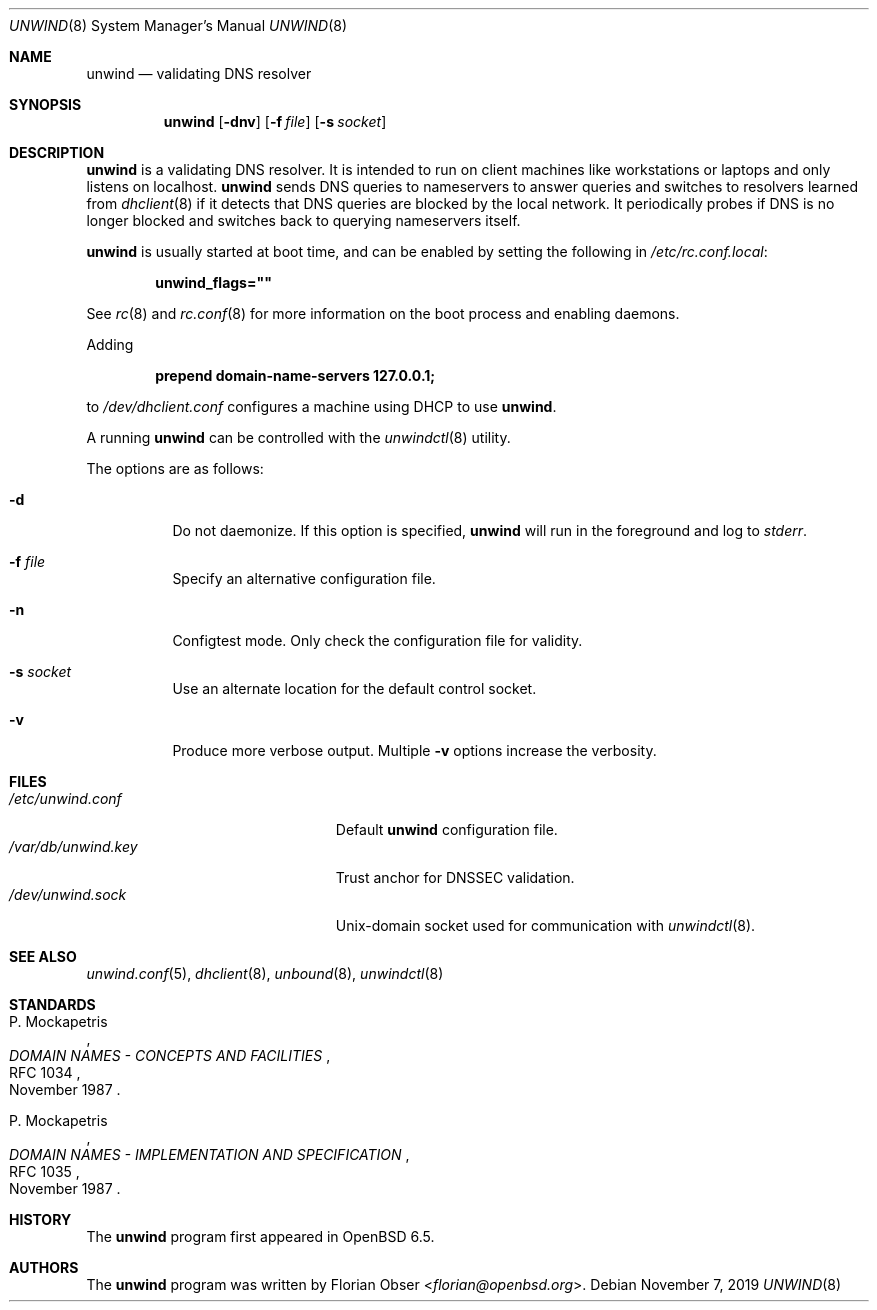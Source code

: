 .\"	$OpenBSD: unwind.8,v 1.6 2019/11/07 08:38:48 otto Exp $
.\"
.\" Copyright (c) 2018 Florian Obser <florian@openbsd.org>
.\" Copyright (c) 2016 Kenneth R Westerback <kwesterback@gmail.com>
.\"
.\" Permission to use, copy, modify, and distribute this software for any
.\" purpose with or without fee is hereby granted, provided that the above
.\" copyright notice and this permission notice appear in all copies.
.\"
.\" THE SOFTWARE IS PROVIDED "AS IS" AND THE AUTHOR DISCLAIMS ALL WARRANTIES
.\" WITH REGARD TO THIS SOFTWARE INCLUDING ALL IMPLIED WARRANTIES OF
.\" MERCHANTABILITY AND FITNESS. IN NO EVENT SHALL THE AUTHOR BE LIABLE FOR
.\" ANY SPECIAL, DIRECT, INDIRECT, OR CONSEQUENTIAL DAMAGES OR ANY DAMAGES
.\" WHATSOEVER RESULTING FROM LOSS OF USE, DATA OR PROFITS, WHETHER IN AN
.\" ACTION OF CONTRACT, NEGLIGENCE OR OTHER TORTIOUS ACTION, ARISING OUT OF
.\" OR IN CONNECTION WITH THE USE OR PERFORMANCE OF THIS SOFTWARE.
.\"
.Dd $Mdocdate: November 7 2019 $
.Dt UNWIND 8
.Os
.Sh NAME
.Nm unwind
.Nd validating DNS resolver
.Sh SYNOPSIS
.Nm
.Op Fl dnv
.Op Fl f Ar file
.Op Fl s Ar socket
.Sh DESCRIPTION
.Nm
is a validating DNS resolver.
It is intended to run on client machines like workstations or laptops and only
listens on localhost.
.Nm
sends DNS queries to nameservers to answer queries and switches to resolvers
learned from
.Xr dhclient 8
if it detects that DNS queries are blocked by the local network.
It periodically probes if DNS is no longer blocked and switches back to
querying nameservers itself.
.Pp
.Nm
is usually started at boot time, and can be enabled by
setting the following in
.Pa /etc/rc.conf.local :
.Pp
.Dl unwind_flags=\&"\&"
.Pp
See
.Xr rc 8
and
.Xr rc.conf 8
for more information on the boot process
and enabling daemons.
.Pp
Adding
.Pp
.Dl prepend domain-name-servers 127.0.0.1;
.Pp
to
.Pa /dev/dhclient.conf
configures a machine using DHCP to use
.Nm .
.Pp
A running
.Nm
can be controlled with the
.Xr unwindctl 8
utility.
.Pp
The options are as follows:
.Bl -tag -width Ds
.It Fl d
Do not daemonize.
If this option is specified,
.Nm
will run in the foreground and log to
.Em stderr .
.It Fl f Ar file
Specify an alternative configuration file.
.It Fl n
Configtest mode.
Only check the configuration file for validity.
.It Fl s Ar socket
Use an alternate location for the default control socket.
.It Fl v
Produce more verbose output.
Multiple
.Fl v
options increase the verbosity.
.El
.Sh FILES
.Bl -tag -width "/var/db/unwind.keyXXX" -compact
.It Pa /etc/unwind.conf
Default
.Nm
configuration file.
.It Pa /var/db/unwind.key
Trust anchor for DNSSEC validation.
.It Pa /dev/unwind.sock
.Ux Ns -domain
socket used for communication with
.Xr unwindctl 8 .
.El
.Sh SEE ALSO
.Xr unwind.conf 5 ,
.Xr dhclient 8 ,
.Xr unbound 8 ,
.Xr unwindctl 8
.Sh STANDARDS
.Rs
.%A P. Mockapetris
.%D November 1987
.%R RFC 1034
.%T DOMAIN NAMES - CONCEPTS AND FACILITIES
.Re
.Pp
.Rs
.%A P. Mockapetris
.%D November 1987
.%R RFC 1035
.%T DOMAIN NAMES - IMPLEMENTATION AND SPECIFICATION
.Re
.Sh HISTORY
The
.Nm
program first appeared in
.Ox 6.5 .
.Sh AUTHORS
.An -nosplit
The
.Nm
program was written by
.An Florian Obser Aq Mt florian@openbsd.org .
